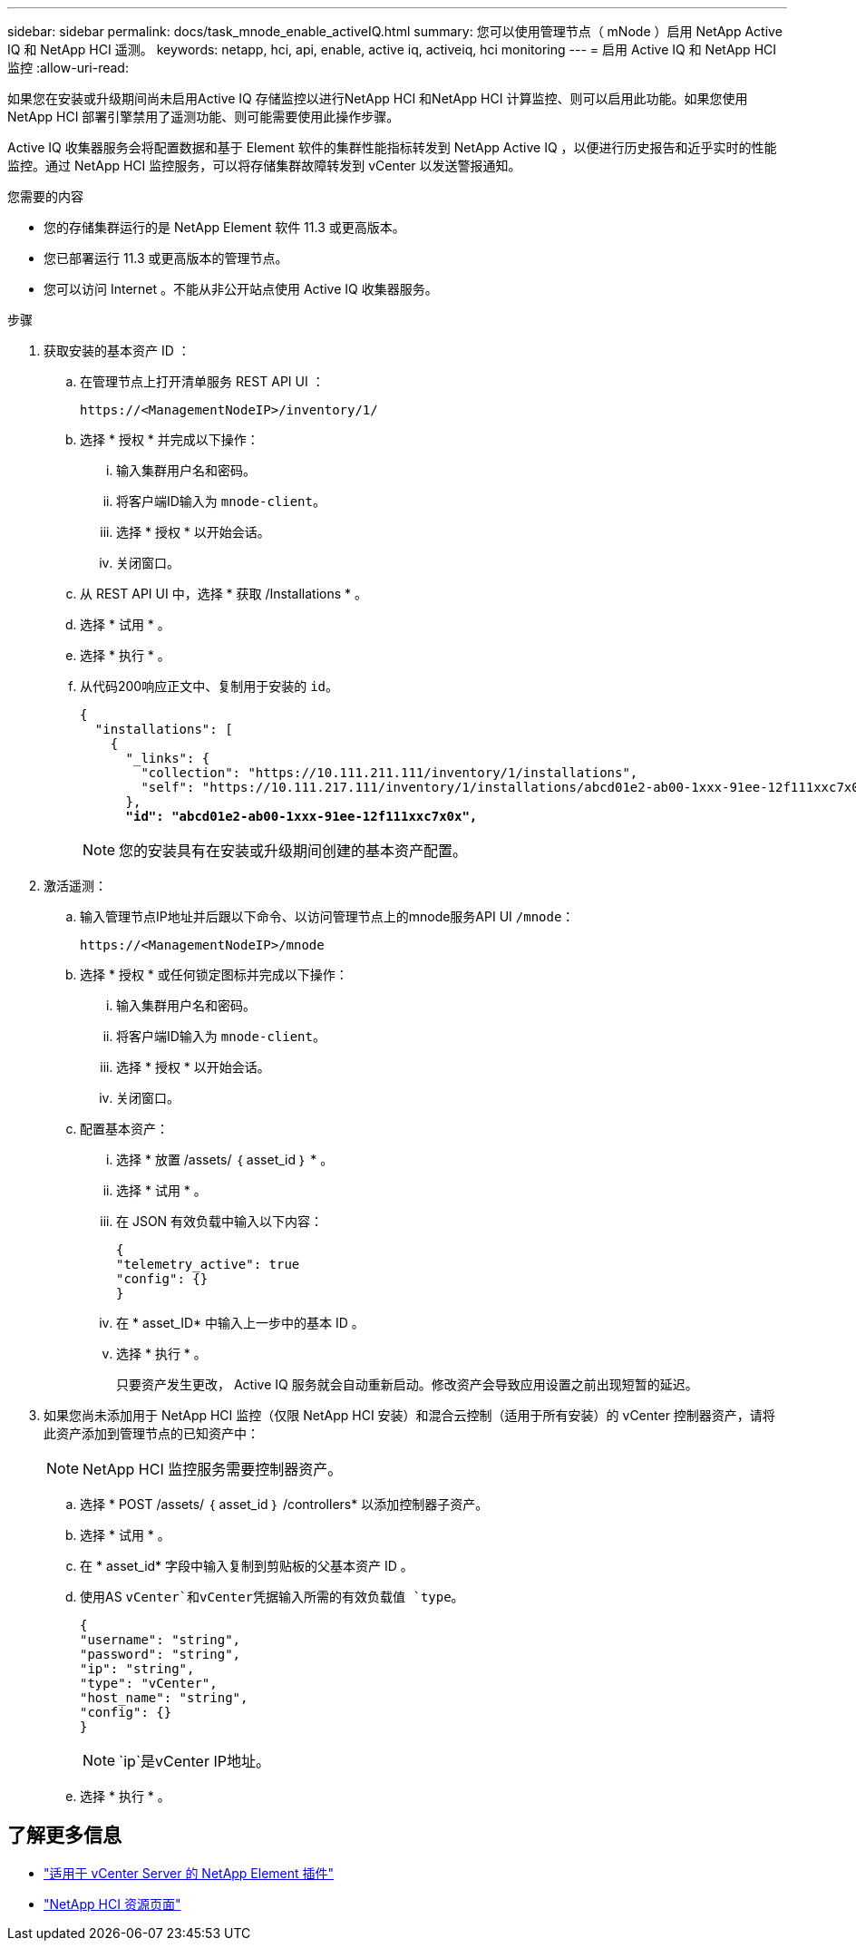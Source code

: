 ---
sidebar: sidebar 
permalink: docs/task_mnode_enable_activeIQ.html 
summary: 您可以使用管理节点（ mNode ）启用 NetApp Active IQ 和 NetApp HCI 遥测。 
keywords: netapp, hci, api, enable, active iq, activeiq, hci monitoring 
---
= 启用 Active IQ 和 NetApp HCI 监控
:allow-uri-read: 


[role="lead"]
如果您在安装或升级期间尚未启用Active IQ 存储监控以进行NetApp HCI 和NetApp HCI 计算监控、则可以启用此功能。如果您使用NetApp HCI 部署引擎禁用了遥测功能、则可能需要使用此操作步骤。

Active IQ 收集器服务会将配置数据和基于 Element 软件的集群性能指标转发到 NetApp Active IQ ，以便进行历史报告和近乎实时的性能监控。通过 NetApp HCI 监控服务，可以将存储集群故障转发到 vCenter 以发送警报通知。

.您需要的内容
* 您的存储集群运行的是 NetApp Element 软件 11.3 或更高版本。
* 您已部署运行 11.3 或更高版本的管理节点。
* 您可以访问 Internet 。不能从非公开站点使用 Active IQ 收集器服务。


.步骤
. 获取安装的基本资产 ID ：
+
.. 在管理节点上打开清单服务 REST API UI ：
+
[listing]
----
https://<ManagementNodeIP>/inventory/1/
----
.. 选择 * 授权 * 并完成以下操作：
+
... 输入集群用户名和密码。
... 将客户端ID输入为 `mnode-client`。
... 选择 * 授权 * 以开始会话。
... 关闭窗口。


.. 从 REST API UI 中，选择 * 获取​ /Installations * 。
.. 选择 * 试用 * 。
.. 选择 * 执行 * 。
.. 从代码200响应正文中、复制用于安装的 `id`。
+
[listing, subs="+quotes"]
----
{
  "installations": [
    {
      "_links": {
        "collection": "https://10.111.211.111/inventory/1/installations",
        "self": "https://10.111.217.111/inventory/1/installations/abcd01e2-ab00-1xxx-91ee-12f111xxc7x0x"
      },
      *"id": "abcd01e2-ab00-1xxx-91ee-12f111xxc7x0x",*
----
+

NOTE: 您的安装具有在安装或升级期间创建的基本资产配置。



. 激活遥测：
+
.. 输入管理节点IP地址并后跟以下命令、以访问管理节点上的mnode服务API UI `/mnode`：
+
[listing]
----
https://<ManagementNodeIP>/mnode
----
.. 选择 * 授权 * 或任何锁定图标并完成以下操作：
+
... 输入集群用户名和密码。
... 将客户端ID输入为 `mnode-client`。
... 选择 * 授权 * 以开始会话。
... 关闭窗口。


.. 配置基本资产：
+
... 选择 * 放置 /assets/ ｛ asset_id ｝ * 。
... 选择 * 试用 * 。
... 在 JSON 有效负载中输入以下内容：
+
[listing]
----
{
"telemetry_active": true
"config": {}
}
----
... 在 * asset_ID* 中输入上一步中的基本 ID 。
... 选择 * 执行 * 。
+
只要资产发生更改， Active IQ 服务就会自动重新启动。修改资产会导致应用设置之前出现短暂的延迟。





. 如果您尚未添加用于 NetApp HCI 监控（仅限 NetApp HCI 安装）和混合云控制（适用于所有安装）的 vCenter 控制器资产，请将此资产添加到管理节点的已知资产中：
+

NOTE: NetApp HCI 监控服务需要控制器资产。

+
.. 选择 * POST /assets/ ｛ asset_id ｝ /controllers* 以添加控制器子资产。
.. 选择 * 试用 * 。
.. 在 * asset_id* 字段中输入复制到剪贴板的父基本资产 ID 。
.. 使用AS `vCenter`和vCenter凭据输入所需的有效负载值 `type`。
+
[listing]
----
{
"username": "string",
"password": "string",
"ip": "string",
"type": "vCenter",
"host_name": "string",
"config": {}
}
----
+

NOTE: `ip`是vCenter IP地址。

.. 选择 * 执行 * 。




[discrete]
== 了解更多信息

* https://docs.netapp.com/us-en/vcp/index.html["适用于 vCenter Server 的 NetApp Element 插件"^]
* https://www.netapp.com/hybrid-cloud/hci-documentation/["NetApp HCI 资源页面"^]

